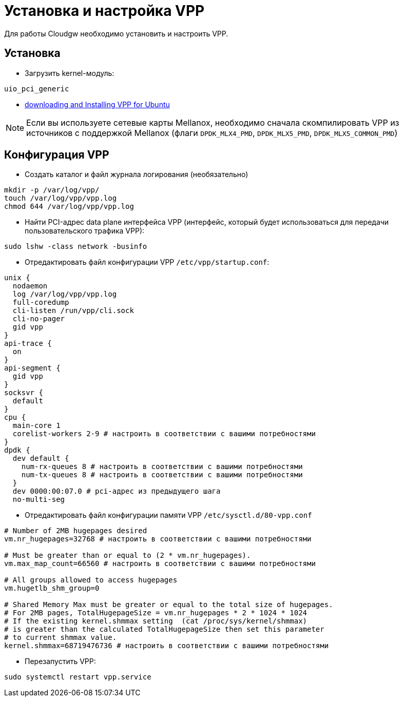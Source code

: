 = Установка и настройка VPP

Для работы Cloudgw необходимо установить и настроить VPP.

== Установка

- Загрузить kernel-модуль:

----
uio_pci_generic
----

 - https://s3-docs.fd.io/vpp/24.06/gettingstarted/installing/ubuntu.html[downloading and Installing VPP for Ubuntu]

NOTE: Если вы используете сетевые карты Mellanox, необходимо сначала скомпилировать VPP из источников с поддержкой Mellanox (флаги `DPDK_MLX4_PMD`, `DPDK_MLX5_PMD`, `DPDK_MLX5_COMMON_PMD`)

== Конфигурация VPP

- Создать каталог и файл журнала логирования (необязательно)

----
mkdir -p /var/log/vpp/
touch /var/log/vpp/vpp.log
chmod 644 /var/log/vpp/vpp.log
----

- Найти PCI-адрес data plane интерфейса VPP (интерфейс, который будет использоваться для передачи пользовательского трафика VPP):

[source,shell]
----
sudo lshw -class network -businfo
----

- Отредактировать файл конфигурации VPP `/etc/vpp/startup.conf`:

[source,shell]
----
unix {
  nodaemon
  log /var/log/vpp/vpp.log
  full-coredump
  cli-listen /run/vpp/cli.sock
  cli-no-pager
  gid vpp
}
api-trace {
  on
}
api-segment {
  gid vpp
}
socksvr {
  default
}
cpu {
  main-core 1
  corelist-workers 2-9 # настроить в соответствии с вашими потребностями
}
dpdk {
  dev default {
    num-rx-queues 8 # настроить в соответствии с вашими потребностями
    num-tx-queues 8 # настроить в соответствии с вашими потребностями
  }
  dev 0000:00:07.0 # pci-адрес из предыдущего шага
  no-multi-seg
----

- Отредактировать файл конфигурации памяти VPP `/etc/sysctl.d/80-vpp.conf`

[source,shell]
----
# Number of 2MB hugepages desired
vm.nr_hugepages=32768 # настроить в соответствии с вашими потребностями

# Must be greater than or equal to (2 * vm.nr_hugepages).
vm.max_map_count=66560 # настроить в соответствии с вашими потребностями

# All groups allowed to access hugepages
vm.hugetlb_shm_group=0

# Shared Memory Max must be greater or equal to the total size of hugepages.
# For 2MB pages, TotalHugepageSize = vm.nr_hugepages * 2 * 1024 * 1024
# If the existing kernel.shmmax setting  (cat /proc/sys/kernel/shmmax)
# is greater than the calculated TotalHugepageSize then set this parameter
# to current shmmax value.
kernel.shmmax=68719476736 # настроить в соответствии с вашими потребностями
----

- Перезапустить VPP:

----
sudo systemctl restart vpp.service
----
